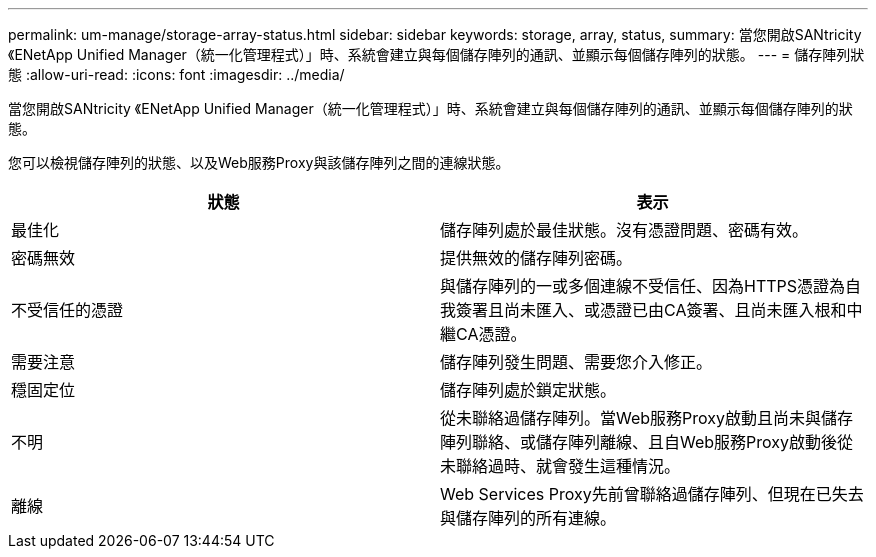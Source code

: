 ---
permalink: um-manage/storage-array-status.html 
sidebar: sidebar 
keywords: storage, array, status, 
summary: 當您開啟SANtricity 《ENetApp Unified Manager（統一化管理程式）」時、系統會建立與每個儲存陣列的通訊、並顯示每個儲存陣列的狀態。 
---
= 儲存陣列狀態
:allow-uri-read: 
:icons: font
:imagesdir: ../media/


[role="lead"]
當您開啟SANtricity 《ENetApp Unified Manager（統一化管理程式）」時、系統會建立與每個儲存陣列的通訊、並顯示每個儲存陣列的狀態。

您可以檢視儲存陣列的狀態、以及Web服務Proxy與該儲存陣列之間的連線狀態。

[cols="1a,1a"]
|===
| 狀態 | 表示 


 a| 
最佳化
 a| 
儲存陣列處於最佳狀態。沒有憑證問題、密碼有效。



 a| 
密碼無效
 a| 
提供無效的儲存陣列密碼。



 a| 
不受信任的憑證
 a| 
與儲存陣列的一或多個連線不受信任、因為HTTPS憑證為自我簽署且尚未匯入、或憑證已由CA簽署、且尚未匯入根和中繼CA憑證。



 a| 
需要注意
 a| 
儲存陣列發生問題、需要您介入修正。



 a| 
穩固定位
 a| 
儲存陣列處於鎖定狀態。



 a| 
不明
 a| 
從未聯絡過儲存陣列。當Web服務Proxy啟動且尚未與儲存陣列聯絡、或儲存陣列離線、且自Web服務Proxy啟動後從未聯絡過時、就會發生這種情況。



 a| 
離線
 a| 
Web Services Proxy先前曾聯絡過儲存陣列、但現在已失去與儲存陣列的所有連線。

|===